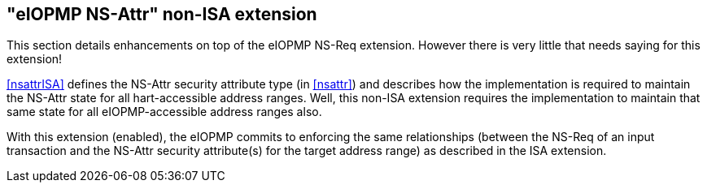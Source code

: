 :imagesdir: ./images

[[nsattrNonISA]]
== "eIOPMP NS-Attr" non-ISA extension

This section details enhancements on top of the eIOPMP NS-Req extension.
However there is very little that needs saying for this extension!

<<nsattrISA>> defines the NS-Attr security attribute type (in <<nsattr>>) and
describes how the implementation is required to maintain the NS-Attr state for
all hart-accessible address ranges. Well, this non-ISA extension requires the
implementation to maintain that same state for all eIOPMP-accessible address
ranges also.

With this extension (enabled), the eIOPMP commits to enforcing the same
relationships (between the NS-Req of an input transaction and the NS-Attr
security attribute(s) for the target address range) as described in the ISA
extension.

